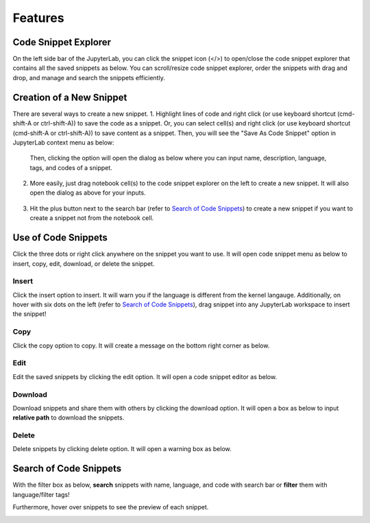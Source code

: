 Features
========

Code Snippet Explorer
---------------------

On the left side bar of the JupyterLab, you can click the snippet icon (</>) to open/close the code snippet explorer that contains all the saved snippets as below.
You can scroll/resize code snippet explorer, order the snippets with drag and drop, and manage and search the snippets efficiently.

.. image:: ../../Design/CodeSnippetExtensionPanel.png
    :align: center

Creation of a New Snippet
-------------------------

There are several ways to create a new snippet. 
1. Highlight lines of code and right click (or use keyboard shortcut (cmd-shift-A or ctrl-shift-A)) to save the code as a snippet. Or, you can select cell(s) and right click (or use keyboard shortcut (cmd-shift-A or ctrl-shift-A)) to save content as a snippet. Then, you will see the "Save As Code Snippet" option in JupyterLab context menu as below:

    .. image:: ../../Design/right_click.png
        :align: center

    Then, clicking the option will open the dialog as below where you can input name, description, language, tags, and codes of a snippet.

    .. image:: ../../Design/code_snippet_input_dialog.png
        :align:center

2. More easily, just drag notebook cell(s) to the code snippet explorer on the left to create a new snippet. It will also open the dialog as above for your inputs.

    .. image:: ../../Design/create_from_scratch.png
        :align:center

3. Hit the plus button next to the search bar (refer to `Search of Code Snippets`_) to create a new snippet if you want to create a snippet not from the notebook cell.

Use of Code Snippets
--------------------

Click the three dots or right click anywhere on the snippet you want to use. It will open code snippet menu as below to insert, copy, edit, download, or delete the snippet.

.. image:: ../../Design/CodeSnippetMenu.png
    :align:center

Insert
^^^^^^
Click the insert option to insert. It will warn you if the language is different from the kernel langauge. 
Additionally, on hover with six dots on the left (refer to `Search of Code Snippets`_), drag snippet into any JupyterLab workspace to insert the snippet!

Copy
^^^^
Click the copy option to copy. It will create a message on the bottom right corner as below.

.. image:: ../../Design/copy_snippet.png
    :align:center

Edit
^^^^
Edit the saved snippets by clicking the edit option. It will open a code snippet editor as below.

.. image:: ../../Design/code_snippet_edit.png
    :align:center

Download
^^^^^^^^
Download snippets and share them with others by clicking the download option. It will open a box as below to input **relative path** to download the snippets.

.. image:: ../../Design/download_snippets_box.png
    :align:center

Delete
^^^^^^
Delete snippets by clicking delete option. It will open a warning box as below.

.. image:: ../../Design/delete_snippet.png
    :align:center

Search of Code Snippets
-----------------------

With the filter box as below, **search** snippets with name, language, and code with search bar or **filter** them with language/filter tags!  

.. image:: ../../Design/code_snippet_filter_box.png
    :align:center

Furthermore, hover over snippets to see the preview of each snippet.

.. image:: ../../Design/code_snippet_preview.png
    :align:center
